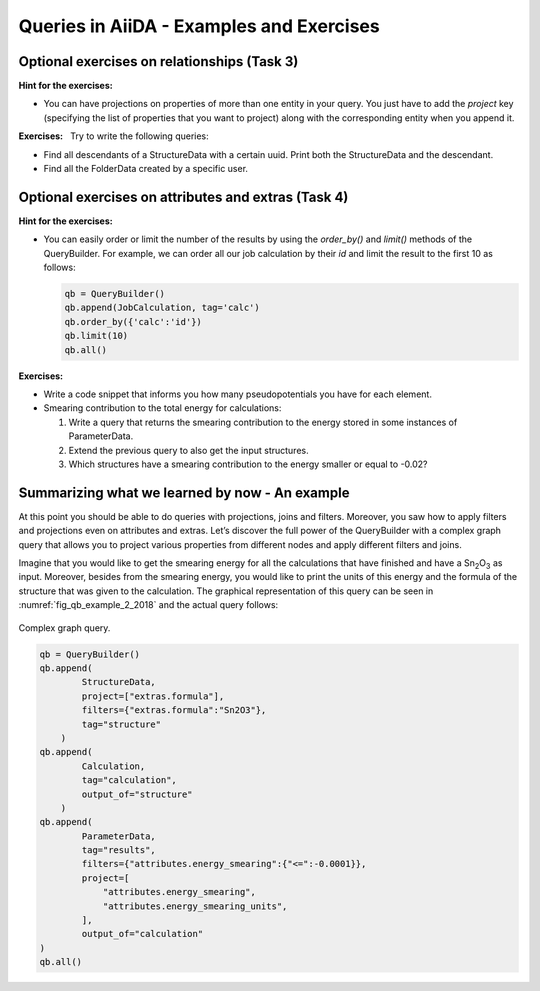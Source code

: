 Queries in AiiDA - Examples and Exercises
=========================================

Optional exercises on relationships (Task 3)
--------------------------------------------

**Hint for the exercises:**

-  You can have projections on properties of more than one entity in
   your query. You just have to add the *project* key (specifying the
   list of properties that you want to project) along with the
   corresponding entity when you append it.

**Exercises:**   Try to write the following queries:

-  Find all descendants of a StructureData with a certain uuid. Print
   both the StructureData and the descendant.

-  Find all the FolderData created by a specific user.

Optional exercises on attributes and extras (Task 4)
----------------------------------------------------

**Hint for the exercises:**

-  You can easily order or limit the number of the results by using the
   *order_by()* and *limit()* methods of the QueryBuilder. For example,
   we can order all our job calculation by their *id* and limit the
   result to the first 10 as follows:

   .. code:: python

      qb = QueryBuilder()
      qb.append(JobCalculation, tag='calc')
      qb.order_by({'calc':'id'})
      qb.limit(10)
      qb.all()

**Exercises:**

-  Write a code snippet that informs you how many pseudopotentials you
   have for each element.

-  Smearing contribution to the total energy for calculations:

   1. Write a query that returns the smearing contribution to the energy
      stored in some instances of ParameterData.

   2. Extend the previous query to also get the input structures.

   3. Which structures have a smearing contribution to the energy
      smaller or equal to -0.02?

Summarizing what we learned by now - An example
-----------------------------------------------

At this point you should be able to do queries with projections, joins
and filters. Moreover, you saw how to apply filters and projections even
on attributes and extras. Let’s discover the full power of the
QueryBuilder with a complex graph query that allows you to project
various properties from different nodes and apply different filters and
joins.

Imagine that you would like to get the smearing energy for all the
calculations that have finished and have  a Sn\ :sub:`2`\ O\ :sub:`3` as input.
Moreover, besides from the smearing energy, you would like to
print the units of this energy and the formula of the structure that was
given to the calculation. The graphical representation of this query can
be seen in :numref:`fig_qb_example_2_2018` and the actual query follows:

.. _fig_qb_example_2_2018:
.. figure:: ../../../assets/2018_PRACE_MaX/qb_example_2.png
   :width: 50%
   :align: center

   Complex graph query.

.. code:: python

   qb = QueryBuilder()
   qb.append(
           StructureData,
           project=["extras.formula"],
           filters={"extras.formula":"Sn2O3"},
           tag="structure"
       )
   qb.append(
           Calculation,
           tag="calculation",
           output_of="structure"
       )
   qb.append(
           ParameterData,
           tag="results",
           filters={"attributes.energy_smearing":{"<=":-0.0001}},
           project=[
               "attributes.energy_smearing",
               "attributes.energy_smearing_units",
           ],
           output_of="calculation"
   )
   qb.all()
